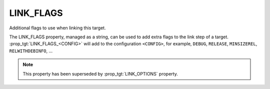 LINK_FLAGS
----------

Additional flags to use when linking this target.

The LINK_FLAGS property, managed as a string, can be used to add extra flags
to the link step of a target.  :prop_tgt:`LINK_FLAGS_<CONFIG>` will add to the
configuration ``<CONFIG>``, for example, ``DEBUG``, ``RELEASE``,
``MINSIZEREL``, ``RELWITHDEBINFO``, ...

.. note::

  This property has been superseded by :prop_tgt:`LINK_OPTIONS` property.
